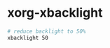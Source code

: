 #+BEGIN_COMMENT
.. title: 2017 10 21 Xorg Xbacklight
.. slug: 2017-10-21-xorg-xbacklight
.. date: 2017-10-21 13:51:44 UTC
.. tags: i3, xorg
.. category:
.. link:
.. description:
.. type: text
#+END_COMMENT

* xorg-xbacklight
  :PROPERTIES:
  :ID:       b672c830-b1d2-4d2f-bade-d0d1d27dce37
  :END:
#+begin_src sh
# reduce backlight to 50%
xbacklight 50
#+end_src
